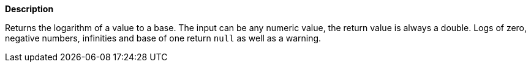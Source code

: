 // This is generated by ESQL's AbstractFunctionTestCase. Do no edit it. See ../README.md for how to regenerate it.

*Description*

Returns the logarithm of a value to a base. The input can be any numeric value, the return value is always a double.  Logs of zero, negative numbers, infinities and base of one return `null` as well as a warning.
